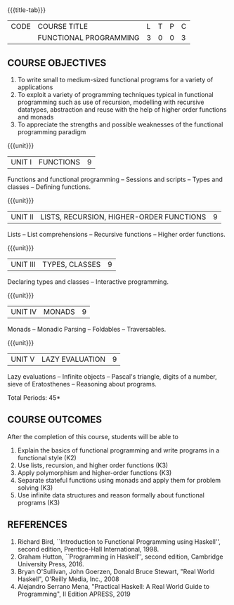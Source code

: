 * 
:properties:
:author: R.S. Milton, R Kanchana
:date: 
:end:

#+startup: showall
{{{title-tab}}}
| CODE | COURSE TITLE           | L | T | P | C |
|      | FUNCTIONAL PROGRAMMING | 3 | 0 | 0 | 3 |

** COURSE OBJECTIVES
1. To write small to medium-sized functional programs for a
   variety of applications
2. To exploit a variety of programming techniques typical in
   functional programming such as use of recursion, modelling
   with recursive datatypes, abstraction and reuse with the
   help of higher order functions and monads
3. To appreciate the strengths and possible weaknesses of the
   functional programming paradigm

{{{unit}}}
| UNIT I | FUNCTIONS | 9 |
Functions and functional programming -- Sessions and scripts
-- Types and classes -- Defining functions.

{{{unit}}}
|UNIT II | LISTS, RECURSION, HIGHER-ORDER FUNCTIONS | 9 |
Lists -- List comprehensions -- Recursive functions -- Higher order
functions.

{{{unit}}}
|UNIT III | TYPES, CLASSES | 9 |
Declaring types and classes -- Interactive programming.
  
{{{unit}}}
| UNIT IV | MONADS | 9 |
Monads -- Monadic Parsing -- Foldables -- Traversables.
  
{{{unit}}}
|UNIT V | LAZY EVALUATION | 9 |
Lazy evaluations -- Infinite objects -- Pascal's triangle,
digits of a number, sieve of Eratosthenes -- Reasoning about
programs.
 
\hfill *Total Periods: 45*

** COURSE OUTCOMES
After the completion of this course, students will be able to
1. Explain the basics of functional programming and write programs in a functional style (K2)
2. Use lists, recursion, and higher order functions (K3)
3. Apply polymorphism and higher-order functions (K3)
4. Separate stateful functions using monads and apply them for problem solving (K3)
5. Use infinite data structures and reason formally about
   functional programs (K3)
  
** REFERENCES
1. Richard Bird, ``Introduction to Functional Programming using Haskell'',
   second edition, Prentice-Hall International, 1998.
2. Graham Hutton, ``Programming in Haskell'', second edition,
   Cambridge University Press, 2016.
3. Bryan O'Sullivan, John Goerzen, Donald Bruce Stewart, "Real World Haskell", O'Reilly Media, Inc., 2008
4. Alejandro Serrano Mena, "Practical Haskell: A Real World Guide to Programming", II Edition APRESS, 2019 
 



